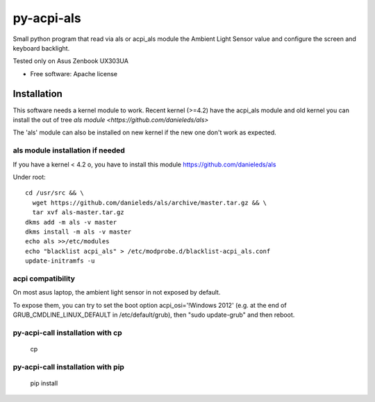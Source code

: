 ===============================
py-acpi-als
===============================

Small python program that read via als or acpi_als module the Ambient Light Sensor value
and configure the screen and keyboard backlight.

Tested only on Asus Zenbook UX303UA

* Free software: Apache license

Installation
============

This software needs a kernel module to work. Recent kernel (>=4.2) have the acpi_als module and old kernel you
can install the out of tree `als module <https://github.com/danieleds/als>`

The 'als' module can also be installed on new kernel if the new one don't work as expected.

als module installation if needed
---------------------------------
If you have a kernel < 4.2 o, you have to install this module https://github.com/danieleds/als

Under root::

    cd /usr/src && \
      wget https://github.com/danieleds/als/archive/master.tar.gz && \
      tar xvf als-master.tar.gz
    dkms add -m als -v master
    dkms install -m als -v master
    echo als >>/etc/modules
    echo "blacklist acpi_als" > /etc/modprobe.d/blacklist-acpi_als.conf
    update-initramfs -u

acpi compatibility
------------------

On most asus laptop, the ambient light sensor in not exposed by default.

To expose them, you can try to set the boot option acpi_osi='!Windows 2012' (e.g. at the end of GRUB_CMDLINE_LINUX_DEFAULT in /etc/default/grub), then "sudo update-grub" and then reboot.

py-acpi-call installation with cp
---------------------------------

   cp

py-acpi-call installation with pip
----------------------------------

    pip install
